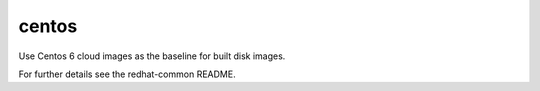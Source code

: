 ======
centos
======
Use Centos 6 cloud images as the baseline for built disk images.

For further details see the redhat-common README.
